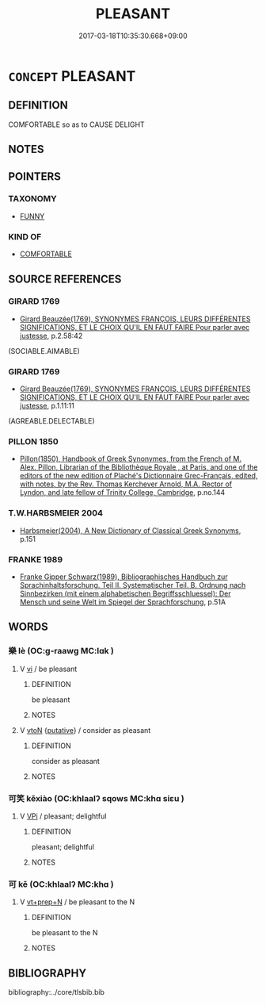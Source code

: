 # -*- mode: mandoku-tls-view -*-
#+TITLE: PLEASANT
#+DATE: 2017-03-18T10:35:30.668+09:00        
#+STARTUP: content
* =CONCEPT= PLEASANT
:PROPERTIES:
:CUSTOM_ID: uuid-74b7b586-081a-4d67-8062-1b2929578897
:SYNONYM+:  ENJOYABLE
:SYNONYM+:  PLEASURABLE
:SYNONYM+:  NICE
:SYNONYM+:  AGREEABLE
:SYNONYM+:  PLEASING
:SYNONYM+:  SATISFYING
:SYNONYM+:  GRATIFYING
:SYNONYM+:  GOOD
:SYNONYM+:  ENTERTAINING
:SYNONYM+:  AMUSING
:SYNONYM+:  DELIGHTFUL
:SYNONYM+:  CHARMING
:SYNONYM+:  FINE BALMY
:SYNONYM+:  LOVELY
:SYNONYM+:  GREAT
:END:
** DEFINITION

COMFORTABLE so as to CAUSE DELIGHT

** NOTES

** POINTERS
*** TAXONOMY
 - [[tls:concept:FUNNY][FUNNY]]

*** KIND OF
 - [[tls:concept:COMFORTABLE][COMFORTABLE]]

** SOURCE REFERENCES
*** GIRARD 1769
 - [[cite:GIRARD-1769][Girard Beauzée(1769), SYNONYMES FRANÇOIS, LEURS DIFFÉRENTES SIGNIFICATIONS, ET LE CHOIX QU'IL EN FAUT FAIRE Pour parler avec justesse]], p.2.58:42
 (SOCIABLE.AIMABLE)
*** GIRARD 1769
 - [[cite:GIRARD-1769][Girard Beauzée(1769), SYNONYMES FRANÇOIS, LEURS DIFFÉRENTES SIGNIFICATIONS, ET LE CHOIX QU'IL EN FAUT FAIRE Pour parler avec justesse]], p.1.11:11
 (AGREABLE.DELECTABLE)
*** PILLON 1850
 - [[cite:PILLON-1850][Pillon(1850), Handbook of Greek Synonymes, from the French of M. Alex. Pillon, Librarian of the Bibliothèque Royale , at Paris, and one of the editors of the new edition of Plaché's Dictionnaire Grec-Français, edited, with notes, by the Rev. Thomas Kerchever Arnold, M.A. Rector of Lyndon, and late fellow of Trinity College, Cambridge]], p.no.144

*** T.W.HARBSMEIER 2004
 - [[cite:T.W.HARBSMEIER-2004][Harbsmeier(2004), A New Dictionary of Classical Greek Synonyms]], p.151

*** FRANKE 1989
 - [[cite:FRANKE-1989][Franke Gipper Schwarz(1989), Bibliographisches Handbuch zur Sprachinhaltsforschung. Teil II. Systematischer Teil. B. Ordnung nach Sinnbezirken (mit einem alphabetischen Begriffsschluessel): Der Mensch und seine Welt im Spiegel der Sprachforschung]], p.51A

** WORDS
   :PROPERTIES:
   :VISIBILITY: children
   :END:
*** 樂 lè (OC:ɡ-raawɡ MC:lɑk )
:PROPERTIES:
:CUSTOM_ID: uuid-6bf82740-5dc6-4837-b00c-c414fffa88a8
:Char+: 樂(75,11/15) 
:GY_IDS+: uuid-1f0473d0-bab4-4f98-8738-da471ff6f59f
:PY+: lè     
:OC+: ɡ-raawɡ     
:MC+: lɑk     
:END: 
**** V [[tls:syn-func::#uuid-c20780b3-41f9-491b-bb61-a269c1c4b48f][vi]] / be pleasant
:PROPERTIES:
:CUSTOM_ID: uuid-a136d895-d71d-4236-9899-85f496e0f941
:END:
****** DEFINITION

be pleasant

****** NOTES

**** V [[tls:syn-func::#uuid-fbfb2371-2537-4a99-a876-41b15ec2463c][vtoN]] {[[tls:sem-feat::#uuid-d78eabc5-f1df-43e2-8fa5-c6514124ec21][putative]]} / consider as pleasant
:PROPERTIES:
:CUSTOM_ID: uuid-2ba467ee-493a-4f23-9dfc-1c3b6b82bbfd
:END:
****** DEFINITION

consider as pleasant

****** NOTES

*** 可笑 kěxiào (OC:khlaalʔ sqows MC:khɑ siɛu )
:PROPERTIES:
:CUSTOM_ID: uuid-5dc90d82-f1d9-41e8-ac3b-5605960eaf68
:Char+: 可(30,2/5) 笑(118,4/10) 
:GY_IDS+: uuid-6e6b769a-36c6-400e-8a2a-02e63bc15a1e uuid-b5aa1bbb-eea8-41ec-9991-29361f817723
:PY+: kě xiào    
:OC+: khlaalʔ sqows    
:MC+: khɑ siɛu    
:END: 
**** V [[tls:syn-func::#uuid-091af450-64e0-4b82-98a2-84d0444b6d19][VPi]] / pleasant; delightful
:PROPERTIES:
:CUSTOM_ID: uuid-77fd5370-a695-4bc6-9e79-ede453dd5b73
:END:
****** DEFINITION

pleasant; delightful

****** NOTES

*** 可 kě (OC:khlaalʔ MC:khɑ )
:PROPERTIES:
:CUSTOM_ID: uuid-e59276fc-b035-41fd-b8c5-f35d41a6ece5
:Char+: 可(30,2/5) 
:GY_IDS+: uuid-6e6b769a-36c6-400e-8a2a-02e63bc15a1e
:PY+: kě     
:OC+: khlaalʔ     
:MC+: khɑ     
:END: 
**** V [[tls:syn-func::#uuid-739c24ae-d585-4fff-9ac2-2547b1050f16][vt+prep+N]] / be pleasant to the N
:PROPERTIES:
:CUSTOM_ID: uuid-52238f5c-68f3-4092-9127-4805e1b584c9
:END:
****** DEFINITION

be pleasant to the N

****** NOTES

** BIBLIOGRAPHY
bibliography:../core/tlsbib.bib
